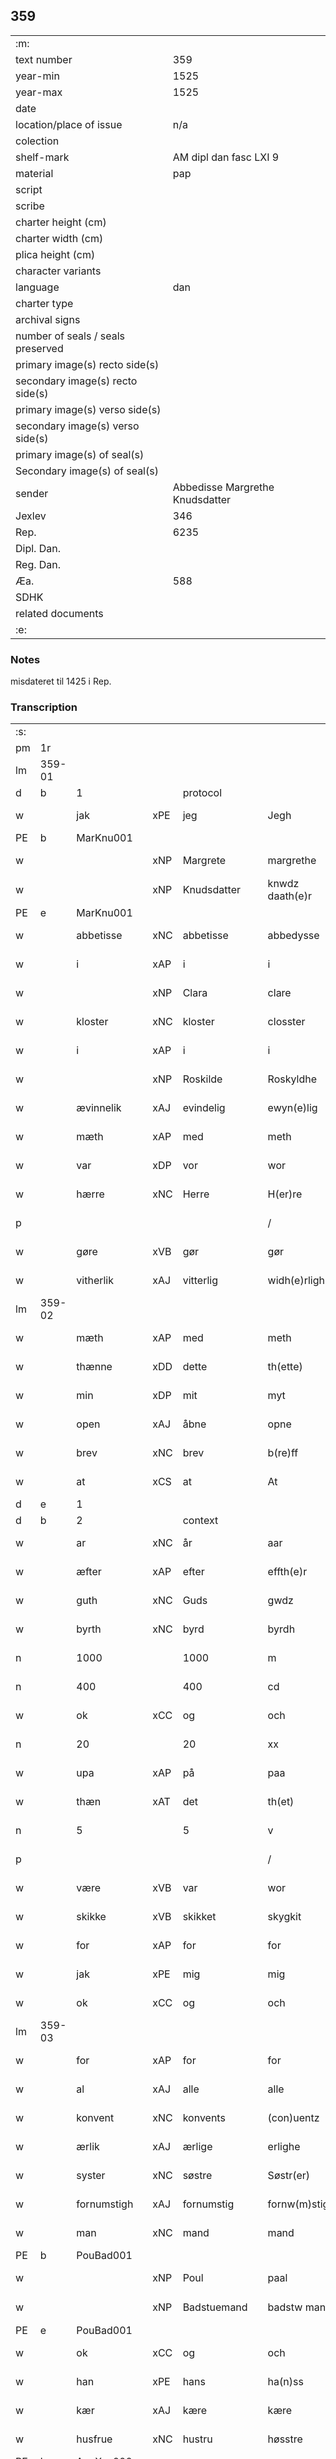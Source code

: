 ** 359
| :m:                               |                                 |
| text number                       |                             359 |
| year-min                          |                            1525 |
| year-max                          |                            1525 |
| date                              |                                 |
| location/place of issue           |                             n/a |
| colection                         |                                 |
| shelf-mark                        |          AM dipl dan fasc LXI 9 |
| material                          |                             pap |
| script                            |                                 |
| scribe                            |                                 |
| charter height (cm)               |                                 |
| charter width (cm)                |                                 |
| plica height (cm)                 |                                 |
| character variants                |                                 |
| language                          |                             dan |
| charter type                      |                                 |
| archival signs                    |                                 |
| number of seals / seals preserved |                                 |
| primary image(s) recto side(s)    |                                 |
| secondary image(s) recto side(s)  |                                 |
| primary image(s) verso side(s)    |                                 |
| secondary image(s) verso side(s)  |                                 |
| primary image(s) of seal(s)       |                                 |
| Secondary image(s) of seal(s)     |                                 |
| sender                            | Abbedisse Margrethe Knudsdatter |
| Jexlev                            |                             346 |
| Rep.                              |                            6235 |
| Dipl. Dan.                        |                                 |
| Reg. Dan.                         |                                 |
| Æa.                               |                             588 |
| SDHK                              |                                 |
| related documents                 |                                 |
| :e:                               |                                 |

*** Notes
misdateret til 1425 i Rep.

*** Transcription
| :s: |        |              |     |             |   |                 |               |   |   |   |   |     |   |   |    |                |
| pm  | 1r     |              |     |             |   |                 |               |   |   |   |   |     |   |   |    |                |
| lm  | 359-01 |              |     |             |   |                 |               |   |   |   |   |     |   |   |    |                |
| d   | b      | 1            |     | protocol    |   |                 |               |   |   |   |   |     |   |   |    |                |
| w   |        | jak          | xPE | jeg         |   | Jegh            | Jegh          |   |   |   |   | dan |   |   |    |         359-01 |
| PE  | b      | MarKnu001    |     |             |   |                 |               |   |   |   |   |     |   |   |    |                |
| w   |        |              | xNP | Margrete    |   | margrethe       | maꝛgꝛethe     |   |   |   |   | dan |   |   |    |         359-01 |
| w   |        |              | xNP | Knudsdatter |   | knwdz daath(e)r | knwdz daathꝛ |   |   |   |   | dan |   |   |    |         359-01 |
| PE  | e      | MarKnu001    |     |             |   |                 |               |   |   |   |   |     |   |   |    |                |
| w   |        | abbetisse    | xNC | abbetisse   |   | abbedysse       | abbedye      |   |   |   |   | dan |   |   |    |         359-01 |
| w   |        | i            | xAP | i           |   | i               | i             |   |   |   |   | dan |   |   |    |         359-01 |
| w   |        |              | xNP | Clara       |   | clare           | claꝛe         |   |   |   |   | dan |   |   |    |         359-01 |
| w   |        | kloster      | xNC | kloster     |   | closster        | cloteꝛ       |   |   |   |   | dan |   |   |    |         359-01 |
| w   |        | i            | xAP | i           |   | i               | ı             |   |   |   |   | dan |   |   |    |         359-01 |
| w   |        |              | xNP | Roskilde    |   | Roskyldhe       | Ꝛoſkyldhe     |   |   |   |   | dan |   |   |    |         359-01 |
| w   |        | ævinnelik    | xAJ | evindelig   |   | ewyn(e)lig      | ewynͤlıg       |   |   |   |   | dan |   |   |    |         359-01 |
| w   |        | mæth         | xAP | med         |   | meth            | meth          |   |   |   |   | dan |   |   |    |         359-01 |
| w   |        | var          | xDP | vor         |   | wor             | woꝛ           |   |   |   |   | dan |   |   |    |         359-01 |
| w   |        | hærre        | xNC | Herre       |   | H(er)re         | H̅ꝛe           |   |   |   |   | dan |   |   |    |         359-01 |
| p   |        |              |     |             |   | /               | /             |   |   |   |   | dan |   |   |    |         359-01 |
| w   |        | gøre         | xVB | gør         |   | gør             | gøꝛ           |   |   |   |   | dan |   |   |    |         359-01 |
| w   |        | vitherlik    | xAJ | vitterlig   |   | widh(e)rligh    | widhꝛligh    |   |   |   |   | dan |   |   |    |         359-01 |
| lm  | 359-02 |              |     |             |   |                 |               |   |   |   |   |     |   |   |    |                |
| w   |        | mæth         | xAP | med         |   | meth            | meth          |   |   |   |   | dan |   |   |    |         359-02 |
| w   |        | thænne       | xDD | dette       |   | th(ette)        | thꝫͤ           |   |   |   |   | dan |   |   |    |         359-02 |
| w   |        | min          | xDP | mit         |   | myt             | myt           |   |   |   |   | dan |   |   |    |         359-02 |
| w   |        | open         | xAJ | åbne        |   | opne            | opne          |   |   |   |   | dan |   |   |    |         359-02 |
| w   |        | brev         | xNC | brev        |   | b(re)ff         | bff          |   |   |   |   | dan |   |   |    |         359-02 |
| w   |        | at           | xCS | at          |   | At              | At            |   |   |   |   | dan |   |   |    |         359-02 |
| d   | e      | 1            |     |             |   |                 |               |   |   |   |   |     |   |   |    |                |
| d   | b      | 2            |     | context     |   |                 |               |   |   |   |   |     |   |   |    |                |
| w   |        | ar           | xNC | år          |   | aar             | aaꝛ           |   |   |   |   | dan |   |   |    |         359-02 |
| w   |        | æfter        | xAP | efter       |   | effth(e)r       | effthꝛ       |   |   |   |   | dan |   |   |    |         359-02 |
| w   |        | guth         | xNC | Guds        |   | gwdz            | gwdz          |   |   |   |   | dan |   |   |    |         359-02 |
| w   |        | byrth        | xNC | byrd        |   | byrdh           | byꝛdh         |   |   |   |   | dan |   |   |    |         359-02 |
| n   |        | 1000         |     | 1000        |   | m               | m             |   |   |   |   | dan |   |   |    |         359-02 |
| n   |        | 400          |     | 400         |   | cd              | cd            |   |   |   |   | dan |   |   |    |         359-02 |
| w   |        | ok           | xCC | og          |   | och             | och           |   |   |   |   | dan |   |   |    |         359-02 |
| n   |        | 20           |     | 20          |   | xx              | xx            |   |   |   |   | dan |   |   |    |         359-02 |
| w   |        | upa          | xAP | på          |   | paa             | paa           |   |   |   |   | dan |   |   |    |         359-02 |
| w   |        | thæn         | xΑΤ | det         |   | th(et)          | thꝫ           |   |   |   |   | dan |   |   |    |         359-02 |
| n   |        | 5            |     | 5           |   | v               | v             |   |   |   |   | dan |   |   |    |         359-02 |
| p   |        |              |     |             |   | /               | /             |   |   |   |   | dan |   |   |    |         359-02 |
| w   |        | være         | xVB | var         |   | wor             | woꝛ           |   |   |   |   | dan |   |   |    |         359-02 |
| w   |        | skikke       | xVB | skikket     |   | skygkit         | ſkygkit       |   |   |   |   | dan |   |   |    |         359-02 |
| w   |        | for          | xAP | for         |   | for             | foꝛ           |   |   |   |   | dan |   |   |    |         359-02 |
| w   |        | jak          | xPE | mig         |   | mig             | mig           |   |   |   |   | dan |   |   |    |         359-02 |
| w   |        | ok           | xCC | og          |   | och             | och           |   |   |   |   | dan |   |   |    |         359-02 |
| lm  | 359-03 |              |     |             |   |                 |               |   |   |   |   |     |   |   |    |                |
| w   |        | for          | xAP | for         |   | for             | foꝛ           |   |   |   |   | dan |   |   |    |         359-03 |
| w   |        | al           | xAJ | alle        |   | alle            | alle          |   |   |   |   | dan |   |   |    |         359-03 |
| w   |        | konvent      | xNC | konvents    |   | (con)uentz      | ꝯűentz        |   |   |   |   | dan |   |   |    |         359-03 |
| w   |        | ærlik        | xAJ | ærlige      |   | erlighe         | eꝛlıghe       |   |   |   |   | dan |   |   |    |         359-03 |
| w   |        | syster       | xNC | søstre      |   | Søstr(er)       | Søﬅꝛ         |   |   |   |   | dan |   |   |    |         359-03 |
| w   |        | fornumstigh  | xAJ | fornumstig  |   | fornw(m)stig    | foꝛnw̅ﬅıg      |   |   |   |   | dan |   |   |    |         359-03 |
| w   |        | man          | xNC | mand        |   | mand            | mand          |   |   |   |   | dan |   |   |    |         359-03 |
| PE  | b      | PouBad001    |     |             |   |                 |               |   |   |   |   |     |   |   |    |                |
| w   |        |              | xNP | Poul        |   | paal            | paal          |   |   |   |   | dan |   |   |    |         359-03 |
| w   |        |              | xNP | Badstuemand |   | badstw man      | badﬅw man     |   |   |   |   | dan |   |   |    |         359-03 |
| PE  | e      | PouBad001    |     |             |   |                 |               |   |   |   |   |     |   |   |    |                |
| w   |        | ok           | xCC | og          |   | och             | och           |   |   |   |   | dan |   |   |    |         359-03 |
| w   |        | han          | xPE | hans        |   | ha(n)ss         | ha̅           |   |   |   |   | dan |   |   |    |         359-03 |
| w   |        | kær          | xAJ | kære        |   | kære            | kæꝛe          |   |   |   |   | dan |   |   |    |         359-03 |
| w   |        | husfrue      | xNC | hustru      |   | høsstre         | høtꝛe        |   |   |   |   | dan |   |   |    |         359-03 |
| PE  | b      | AnnXxx002    |     |             |   |                 |               |   |   |   |   |     |   |   |    |                |
| w   |        |              | xNP | Anne        |   | Anne            | Anne          |   |   |   |   | dan |   |   |    |         359-03 |
| PE  | e      | AnnXxx002    |     |             |   |                 |               |   |   |   |   |     |   |   |    |                |
| w   |        | ok           | xCC | og          |   | och             | och           |   |   |   |   | dan |   |   |    |         359-03 |
| w   |        | tale         | xVB | talede      |   | taledhe         | taledhe       |   |   |   |   | dan |   |   |    |         359-03 |
| lm  | 359-04 |              |     |             |   |                 |               |   |   |   |   |     |   |   |    |                |
| w   |        | jak          | xPE | mig         |   | megh            | megh          |   |   |   |   | dan |   |   |    |         359-04 |
| w   |        | til          | xAP | til         |   | tyl             | tÿl           |   |   |   |   | dan |   |   |    |         359-04 |
| w   |        | arvelik      | xAJ | arvelig     |   | Arffweligh      | Aꝛffweligh    |   |   |   |   | dan |   |   |    |         359-04 |
| w   |        | um           | xAP | om          |   | om              | om            |   |   |   |   | dan |   |   |    |         359-04 |
| w   |        | en           | xNA | et          |   | ith             | ıth           |   |   |   |   | dan |   |   |    |         359-04 |
| w   |        | vinlik       | xAJ | venlig      |   | we(n)ligh       | we̅ligh        |   |   |   |   | dan |   |   |    |         359-04 |
| w   |        | bytte        | xNC | bytte       |   | bytthe          | bytthe        |   |   |   |   | dan |   |   |    |         359-04 |
| w   |        | sum          | xΡP | som         |   | so(m)           | ſo̅            |   |   |   |   | dan |   |   |    |         359-04 |
| w   |        | fornævnd     | xAJ | førnævnte   |   | før(nefnde)     | føꝛͤ           |   |   |   |   | dan |   |   |    |         359-04 |
| PE  | b      | PouBad001    |     |             |   |                 |               |   |   |   |   |     |   |   |    |                |
| w   |        |              | xNP | Poul        |   | paaild          | paaild        |   |   |   |   | dan |   |   |    |         359-04 |
| PE  | e      | PouBad001    |     |             |   |                 |               |   |   |   |   |     |   |   |    |                |
| w   |        | ok           | xCC | og          |   | oc              | oc            |   |   |   |   | dan |   |   |    |         359-04 |
| w   |        | han          | xPE | hans        |   | hans            | hans          |   |   |   |   | dan |   |   |    |         359-04 |
| w   |        | husfrue      | xNC | hustru      |   | høstr(e)        | høﬅꝛ         |   |   |   |   | dan |   |   |    |         359-04 |
| w   |        | vilje        | xVB | ville       |   | wylle           | wylle         |   |   |   |   | dan |   |   |    |         359-04 |
| w   |        | gøre         | xVB | gøre        |   | gøre            | gøꝛe          |   |   |   |   | dan |   |   |    |         359-04 |
| w   |        | i            | xAV | i           |   | i               | ı             |   |   |   |   | dan |   |   |    |         359-04 |
| w   |        | mællem       | xAP | mellem      |   | mellw(m)        | mellw̅         |   |   |   |   | dan |   |   |    |         359-04 |
| w   |        | vi           | xPE | os          |   | woss            | wo           |   |   |   |   | dan |   |   |    |         359-04 |
| w   |        | hær          | xAV | her         |   | her             | heꝛ           |   |   |   |   | dan |   |   |    |         359-04 |
| w   |        | i            | xAP | i           |   | i               | ı             |   |   |   |   | dan |   |   |    |         359-04 |
| w   |        | kloster      | xNC | kloster     |   | closst(e)r      | clotꝛ       |   |   |   |   | dan |   |   |    |         359-04 |
| lm  | 359-05 |              |     |             |   |                 |               |   |   |   |   |     |   |   |    |                |
| w   |        | ok           | xCC | og          |   | och             | och           |   |   |   |   | dan |   |   |    |         359-05 |
| w   |        | thæn         | xPE | dem         |   | thw(m)          | thw̅           |   |   |   |   | dan |   |   |    |         359-05 |
| w   |        | tha          | xAV | da          |   | Tha             | Tha           |   |   |   |   | dan |   |   |    |         359-05 |
| w   |        | bjuthe       | xVB | bøde        |   | bødhe           | bødhe         |   |   |   |   | dan |   |   |    |         359-05 |
| w   |        | thæn         | xPE | de          |   | the             | the           |   |   |   |   | dan |   |   |    |         359-05 |
| w   |        | sva          | xAV | så          |   | saa             | ſaa           |   |   |   |   | dan |   |   |    |         359-05 |
| w   |        | til          | xAV | til         |   | tyl             | tÿl           |   |   |   |   | dan |   |   |    |         359-05 |
| w   |        | at           | xCS | at          |   | At              | At            |   |   |   |   | dan |   |   | =  |         359-05 |
| w   |        | thæn         | xPE | de          |   | the             | the           |   |   |   |   | dan |   |   | == |         359-05 |
| w   |        | vilje        | xVB | ville       |   | wille           | wille         |   |   |   |   | dan |   |   |    |         359-05 |
| w   |        | unne         | xVB | unde        |   | wndhe           | wndhe         |   |   |   |   | dan |   |   |    |         359-05 |
| w   |        | til          | xAP | til         |   | tyl             | tyl           |   |   |   |   | dan |   |   |    |         359-05 |
| w   |        | kloster      | xNC | klostre     |   | clostr(e)       | cloﬅꝛ        |   |   |   |   | dan |   |   |    |         359-05 |
| w   |        | thæn         | xPE | deres       |   | thør(is)        | thøꝛꝭ         |   |   |   |   | dan |   |   |    |         359-05 |
| w   |        | bygning      | xNC | bygning     |   | byngni(n)gh     | byngni̅gh      |   |   |   |   | dan |   |   |    |         359-05 |
| w   |        | ok           | xCC | og          |   | oc              | oc            |   |   |   |   | dan |   |   |    |         359-05 |
| w   |        | forbætring   | xNC | forbedring  |   | forbæry(n)gh    | foꝛbæꝛÿ̅gh     |   |   |   |   | dan |   |   |    |         359-05 |
| w   |        | sum          | xRP | som         |   | som             | ſom           |   |   |   |   | dan |   |   |    |         359-05 |
| w   |        | thæn         | xPE | de          |   | the             | the           |   |   |   |   | dan |   |   |    |         359-05 |
| w   |        | have         | xVB | havde       |   | haffdhe         | haffdhe       |   |   |   |   | dan |   |   |    |         359-05 |
| lm  | 359-06 |              |     |             |   |                 |               |   |   |   |   |     |   |   |    |                |
| w   |        | bygje        | xVB | bygget      |   | bygth           | bygth         |   |   |   |   | dan |   |   |    |         359-06 |
| w   |        | upa          | xAP | på          |   | paa             | paa           |   |   |   |   | dan |   |   |    |         359-06 |
| w   |        | kloster      | xNC | klosterets  |   | closst(er)s     | clots       |   |   |   |   | dan |   |   |    |         359-06 |
| w   |        | jorth        | xNC | jords       |   | iordz           | ıoꝛdz         |   |   |   |   | dan |   |   |    |         359-06 |
| w   |        | sum          | xRP | som         |   | som             | ſom           |   |   |   |   | dan |   |   |    |         359-06 |
| w   |        | thæn         | xPE | de          |   | the             | the           |   |   |   |   | dan |   |   |    |         359-06 |
| w   |        | have         | xVB | havde       |   | haffdhe         | haffdhe       |   |   |   |   | dan |   |   |    |         359-06 |
| w   |        | give         | xVB | givet       |   | gyffwid         | gyffwid       |   |   |   |   | dan |   |   |    |         359-06 |
| n   |        |              |     | 2           |   | ii              | ii            |   |   |   |   | dan |   |   |    |         359-06 |
| w   |        | skilling     | xNC | skilling    |   | s(killing)      |              |   |   |   |   | dan |   |   |    |         359-06 |
| w   |        | grot         | xNC | grot        |   | g(rat)          | gꝭ            |   |   |   |   | dan |   |   |    |         359-06 |
| w   |        | tilforn      | xAV | tilforn     |   | tyl faaren      | tÿl faaꝛen    |   |   |   |   | dan |   |   |    |         359-06 |
| w   |        | til          | xAP | til         |   | til             | tıl           |   |   |   |   | dan |   |   |    |         359-06 |
| w   |        | jorthskyld   | xNC | jordskyld   |   | iorskyl         | ıoꝛſkyl       |   |   |   |   | dan |   |   |    |         359-06 |
| w   |        | sva          | xAV | så          |   | Saa             | Saa           |   |   |   |   | dan |   |   |    |         359-06 |
| w   |        | mæth         | xAP | med         |   | m(et)           | mꝫ            |   |   |   |   | dan |   |   |    |         359-06 |
| w   |        | skjal        | xNC | skel        |   | skeel           | ſkeel         |   |   |   |   | dan |   |   |    |         359-06 |
| w   |        | ok           | xCC | og          |   | och             | och           |   |   |   |   | dan |   |   |    |         359-06 |
| w   |        | vilkor       | xNC | vilkår      |   | wylkordh        | wylkoꝛdh      |   |   |   |   | dan |   |   |    |         359-06 |
| lm  | 359-07 |              |     |             |   |                 |               |   |   |   |   |     |   |   |    |                |
| w   |        | vilje        | xVB | ville       |   | wylle           | wylle         |   |   |   |   | dan |   |   |    |         359-07 |
| w   |        | fornævnd     | xAJ | fornævnte   |   | for(nefnde)     | foꝛͤ           |   |   |   |   | dan |   |   |    |         359-07 |
| PE  | b      | PouBad001    |     |             |   |                 |               |   |   |   |   |     |   |   |    |                |
| w   |        |              | xNP | Poul        |   | paael           | paael         |   |   |   |   | dan |   |   |    |         359-07 |
| w   |        |              | xNP | Badstuemand |   | bastwma(n)      | baﬅwma̅        |   |   |   |   | dan |   |   |    |         359-07 |
| PE  | e      | PouBad001    |     |             |   |                 |               |   |   |   |   |     |   |   |    |                |
| w   |        | ok           | xCC | og          |   | Och             | Och           |   |   |   |   | dan |   |   |    |         359-07 |
| w   |        | han          | xPE | hans        |   | hans            | hans          |   |   |   |   | dan |   |   |    |         359-07 |
| w   |        | husfrue      | xNC | hustru      |   | høstr(e)        | høﬅꝛ         |   |   |   |   | dan |   |   |    |         359-07 |
| w   |        | aflate       | xVB | aflade      |   | Affladhe        | Affladhe      |   |   |   |   | dan |   |   |    |         359-07 |
| w   |        | thæn         | xPE | deres       |   | thør(is)        | thøꝛꝭ         |   |   |   |   | dan |   |   |    |         359-07 |
| w   |        | bygning      | xNC | bygning     |   | byngningh       | byngningh     |   |   |   |   | dan |   |   |    |         359-07 |
| w   |        | til          | xAP | til         |   | til             | til           |   |   |   |   | dan |   |   |    |         359-07 |
| w   |        | kloster      | xNC | kloster     |   | closter         | cloﬅeꝛ        |   |   |   |   | dan |   |   |    |         359-07 |
| w   |        | at           | xCS | at          |   | At              | At            |   |   |   |   | dan |   |   | =  |         359-07 |
| w   |        | thæn         | xPE | de          |   | the             | the           |   |   |   |   | dan |   |   | == |         359-07 |
| w   |        | skule        | xVB | skulle      |   | skwlle          | ſkwlle        |   |   |   |   | dan |   |   |    |         359-07 |
| w   |        | gen          | xAV | igen        |   | igh(e)n         | ighn̅          |   |   |   |   | dan |   |   |    |         359-07 |
| w   |        | have         | xVB | have        |   | haffwe          | haffwe        |   |   |   |   | dan |   |   |    |         359-07 |
| lm  | 359-08 |              |     |             |   |                 |               |   |   |   |   |     |   |   |    |                |
| w   |        | en           | xNA | et          |   | ith             | ıth           |   |   |   |   | dan |   |   |    |         359-08 |
| w   |        | af           | xAP | af          |   | aff             | aff           |   |   |   |   | dan |   |   |    |         359-08 |
| w   |        | kloster      | xNC | klosters    |   | clost(er)s      | cloﬅ        |   |   |   |   | dan |   |   |    |         359-08 |
| w   |        | hus          | xNC | hus         |   | hwss            | hw           |   |   |   |   | dan |   |   |    |         359-08 |
| w   |        | sum          | xRP | som         |   | So(m)           | So̅            |   |   |   |   | dan |   |   |    |         359-08 |
| w   |        | ligje        | xVB | ligger      |   | ligger          | lıggeꝛ        |   |   |   |   | dan |   |   |    |         359-08 |
| w   |        | upa          | xAP | på          |   | paa             | paa           |   |   |   |   | dan |   |   |    |         359-08 |
| w   |        | var          | xDP | vor         |   | wor             | woꝛ           |   |   |   |   | dan |   |   |    |         359-08 |
| w   |        | kirkjegarth  | xNC | kirkegård   |   | kirkæ gaar      | kıꝛkæ gaaꝛ    |   |   |   |   | dan |   |   |    |         359-08 |
| w   |        | vither       | xAP | ved         |   | wed             | wed           |   |   |   |   | dan |   |   |    |         359-08 |
| w   |        | thæn         | xAT | den         |   | th(e)n          | thn̅           |   |   |   |   | dan |   |   |    |         359-08 |
| w   |        | sundre       | xAJ | søndre      |   | søndhr(e)       | ſøndhꝛ       |   |   |   |   | dan |   |   |    |         359-08 |
| w   |        | stætte       | xNC | stætte      |   | stætthe         | ﬅætthe        |   |   |   |   | dan |   |   |    |         359-08 |
| w   |        | at           | xIM | at          |   | Ath             | Ath           |   |   |   |   | dan |   |   |    |         359-08 |
| w   |        | nytje        | xVB | nyde        |   | nydhe           | nydhe         |   |   |   |   | dan |   |   |    |         359-08 |
| w   |        | bruke        | xVB | bruge       |   | brwghe          | bꝛwghe        |   |   |   |   | dan |   |   |    |         359-08 |
| w   |        | ok           | xCC | og          |   | oc              | oc            |   |   |   |   | dan |   |   |    |         359-08 |
| w   |        | behalde      | xVB | beholde     |   | beholle         | beholle       |   |   |   |   | dan |   |   |    |         359-08 |
| lm  | 359-09 |              |     |             |   |                 |               |   |   |   |   |     |   |   |    |                |
| w   |        | fri          | xAJ | frit        |   | Ffrith          | Ffꝛith        |   |   |   |   | dan |   |   |    |         359-09 |
| w   |        | ok           | xCC | og          |   | och             | och           |   |   |   |   | dan |   |   |    |         359-09 |
| w   |        | kvit         | xAJ | kvit        |   | qwyth           | qwyth         |   |   |   |   | dan |   |   |    |         359-09 |
| w   |        | uten         | xAP | uden        |   | wdh(e)n         | wdhn̅          |   |   |   |   | dan |   |   |    |         359-09 |
| w   |        | landgilde    | xNC | landgilde   |   | landgylle       | landgÿlle     |   |   |   |   | dan |   |   |    |         359-09 |
| w   |        | æller        | xCC | eller       |   | ell(e)r         | ellꝛ         |   |   |   |   | dan |   |   |    |         359-09 |
| w   |        | thynge       | xNC | tinge       |   | tyngghe         | tyngghe       |   |   |   |   | dan |   |   |    |         359-09 |
| w   |        | i            | xAP | i           |   | i               | i             |   |   |   |   | dan |   |   |    |         359-09 |
| w   |        | bathe        | xDD | begges      |   | bægg(is)        | bæggꝭ         |   |   |   |   | dan |   |   |    |         359-09 |
| w   |        | thæn         | xPE | deres       |   | tørr(is)        | tøꝛꝛꝭ         |   |   |   |   | dan |   |   |    |         359-09 |
| w   |        | liv          | xNC | livs        |   | lyffz           | lyffz         |   |   |   |   | dan |   |   |    |         359-09 |
| w   |        | tith         | xNC | tid         |   | tydh            | tÿdh          |   |   |   |   | dan |   |   |    |         359-09 |
| w   |        | hvilik       | xPI | hvilken     |   | hwylken         | hwylken       |   |   |   |   | dan |   |   |    |         359-09 |
| w   |        | sum          | xRP | som         |   | som             | ſom           |   |   |   |   | dan |   |   |    |         359-09 |
| w   |        | længe        | xAV | læng        |   | læng{g}h        | læng{g}h      |   |   |   |   | dan |   |   |    |         359-09 |
| w   |        | live         | xVB | lever       |   | leffwer         | leffweꝛ       |   |   |   |   | dan |   |   |    |         359-09 |
| lm  | 359-10 |              |     |             |   |                 |               |   |   |   |   |     |   |   |    |                |
| w   |        | ok           | xCC | og          |   | och             | och           |   |   |   |   | dan |   |   |    |         359-10 |
| w   |        | bathe        | xDD | begges      |   | begg(is)        | beggꝭ         |   |   |   |   | dan |   |   |    |         359-10 |
| w   |        | thæn         | xPE | deres       |   | thør(is)        | thøꝛꝭ         |   |   |   |   | dan |   |   |    |         359-10 |
| w   |        | sun          | xNC | søn         |   | søn             | ſøn           |   |   |   |   | dan |   |   |    |         359-10 |
| PE  | b      | LarPou001    |     |             |   |                 |               |   |   |   |   |     |   |   |    |                |
| w   |        |              | xNP | Lars        |   | lawrys          | lawꝛys        |   |   |   |   | dan |   |   |    |         359-10 |
| w   |        |              | xNP | Poulsen     |   | paaelss(øn)     | paaelſ       |   |   |   |   | dan |   |   |    |         359-10 |
| PE  | e      | LarPou001    |     |             |   |                 |               |   |   |   |   |     |   |   |    |                |
| w   |        | at           | xIM | at          |   | At              | At            |   |   |   |   | dan |   |   |    |         359-10 |
| w   |        | nytje        | xVB | nyde        |   | nydhe           | nydhe         |   |   |   |   | dan |   |   |    |         359-10 |
| w   |        | æfter        | xAP | efter       |   | effth(e)r       | effthꝛ       |   |   |   |   | dan |   |   |    |         359-10 |
| w   |        | thæn         | xPE | deres       |   | tør(is)         | tøꝛꝭ          |   |   |   |   | dan |   |   |    |         359-10 |
| w   |        | døth         | xNC | død         |   | dødh            | dødh          |   |   |   |   | dan |   |   |    |         359-10 |
| p   |        |              |     |             |   | /               | /             |   |   |   |   | dan |   |   |    |         359-10 |
| w   |        | item         | xAV |             |   | Jt(em)          | Jtꝭ           |   |   |   |   | lat |   |   |    |         359-10 |
| w   |        | sva          | xAV | så          |   | saa             | ſaa           |   |   |   |   | dan |   |   |    |         359-10 |
| p   |        |              |     |             |   | /               | /             |   |   |   |   | dan |   |   |    |         359-10 |
| w   |        | at           | xCS | at          |   | At              | At            |   |   |   |   | dan |   |   |    |         359-10 |
| w   |        | noker        | xPI | noget       |   | naagith         | naagıth       |   |   |   |   | dan |   |   |    |         359-10 |
| w   |        | upa          | xAP | på          |   | paa             | paa           |   |   |   |   | dan |   |   |    |         359-10 |
| w   |        | kunne        | xVB | kunne       |   | kwnne           | kwnne         |   |   |   |   | dan |   |   |    |         359-10 |
| lm  | 359-11 |              |     |             |   |                 |               |   |   |   |   |     |   |   |    |                |
| w   |        | kome         | xVB | komme       |   | ko(m)me         | ko̅me          |   |   |   |   | dan |   |   |    |         359-11 |
| w   |        | thæt         | xCS | det         |   | th(et)          | thꝫ           |   |   |   |   | dan |   |   |    |         359-11 |
| w   |        | guth         | xNC | gud         |   | gwdh            | gwdh          |   |   |   |   | dan |   |   |    |         359-11 |
| w   |        | forbjuthe    | xVB | forbyde     |   | forbywdhe       | foꝛbywdhe     |   |   |   |   | dan |   |   |    |         359-11 |
| p   |        |              |     |             |   | /               | /             |   |   |   |   | dan |   |   |    |         359-11 |
| w   |        | at           | xCS | at          |   | At              | At            |   |   |   |   | dan |   |   |    |         359-11 |
| w   |        | same         | xAJ | samme       |   | sa(m)me         | ſa̅me          |   |   |   |   | dan |   |   |    |         359-11 |
| w   |        | hus          | xNC | hus         |   | hwss            | hw           |   |   |   |   | dan |   |   |    |         359-11 |
| w   |        | kome         | xVB | komme       |   | ko(m)me         | ko̅me          |   |   |   |   | dan |   |   |    |         359-11 |
| w   |        | thæn         | xPE | dem         |   | th(em)          | thͫ            |   |   |   |   | dan |   |   |    |         359-11 |
| w   |        | fran         | xAP | fra         |   | fra             | fꝛa           |   |   |   |   | dan |   |   |    |         359-11 |
| w   |        | mæth         | xAP | med         |   | met             | met           |   |   |   |   | dan |   |   |    |         359-11 |
| w   |        | yvervald     | xNC | overvold    |   | offr(e) wol     | offꝛ wol     |   |   |   |   | dan |   |   |    |         359-11 |
| w   |        | æller        | xCC | eller       |   | ell(e)r         | ellꝛ         |   |   |   |   | dan |   |   |    |         359-11 |
| w   |        | makt         | xNC | magt        |   | magth           | magth         |   |   |   |   | dan |   |   |    |         359-11 |
| p   |        |              |     |             |   | /               | /             |   |   |   |   | dan |   |   |    |         359-11 |
| w   |        | tha          | xAV | da          |   | tha             | tha           |   |   |   |   | dan |   |   |    |         359-11 |
| w   |        | skule        | xVB | skulle      |   | skwlle          | ſkwlle        |   |   |   |   | dan |   |   |    |         359-11 |
| w   |        | fornævnd     | xAJ | fornævnte   |   | for(nefnde)     | foꝛͤ           |   |   |   |   | dan |   |   |    |         359-11 |
| PE  | b      | PouBad001    |     |             |   |                 |               |   |   |   |   |     |   |   |    |                |
| w   |        |              | xNP | Poul        |   | paail           | paail         |   |   |   |   | dan |   |   |    |         359-11 |
| PE  | e      | PouBad001    |     |             |   |                 |               |   |   |   |   |     |   |   |    |                |
| lm  | 359-12 |              |     |             |   |                 |               |   |   |   |   |     |   |   |    |                |
| w   |        | ok           | xCC | og          |   | och             | och           |   |   |   |   | dan |   |   |    |         359-12 |
| w   |        | han          | xPE | hans        |   | hans            | hans          |   |   |   |   | dan |   |   |    |         359-12 |
| w   |        | husfrue      | xNC | hustru      |   | høsstre         | høtꝛe        |   |   |   |   | dan |   |   |    |         359-12 |
| w   |        | kome         | xVB | komme       |   | ko(m)me         | ko̅me          |   |   |   |   | dan |   |   |    |         359-12 |
| w   |        | til          | xAP | til         |   | tyl             | tyl           |   |   |   |   | dan |   |   |    |         359-12 |
| w   |        | thæn         | xPE | deres       |   | thør(is)        | thøꝛꝭ         |   |   |   |   | dan |   |   |    |         359-12 |
| w   |        | bygning      | xNC | bygning     |   | bygningh        | bygningh      |   |   |   |   | dan |   |   |    |         359-12 |
| w   |        | ok           | xCC | og          |   | och             | och           |   |   |   |   | dan |   |   |    |         359-12 |
| w   |        | hus          | xNC | hus         |   | hwss            | hw           |   |   |   |   | dan |   |   |    |         359-12 |
| w   |        | gen          | xAV | igen        |   | igh(e)n         | ighn̅          |   |   |   |   | dan |   |   |    |         359-12 |
| w   |        | ok           | xCC | og          |   | och             | och           |   |   |   |   | dan |   |   |    |         359-12 |
| w   |        | jorthskyld   | xNC | jordskyld   |   | iorskyl         | ıoꝛſkyl       |   |   |   |   | dan |   |   |    |         359-12 |
| w   |        | sum          | xRP | som         |   | so(m)           | ſo̅            |   |   |   |   | dan |   |   |    |         359-12 |
| w   |        | thæn         | xPE | de          |   | the             | the           |   |   |   |   | dan |   |   |    |         359-12 |
| w   |        | have         | xVB | havde       |   | haffdhe         | haffdhe       |   |   |   |   | dan |   |   |    |         359-12 |
| w   |        | af           | xAP | af          |   | Aff             | Aff           |   |   |   |   | dan |   |   |    |         359-12 |
| w   |        | kloster      | xNC | kloster     |   | closst(e)r      | clotꝛ       |   |   |   |   | dan |   |   |    |         359-12 |
| w   |        | tilforn      | xAV | tilforn     |   | tyl¦ Ffarn      | tyl¦ Ffaꝛn    |   |   |   |   | dan |   |   |    | 359-12--359-13 |
| p   |        |              |     |             |   | /               | /             |   |   |   |   | dan |   |   |    |         359-13 |
| w   |        | etcetera     | xAV | et cetera   |   | et(cetera)      | etꝭͬ           |   |   |   |   | lat |   |   |    |         359-13 |
| w   |        | tha          | xAV | da          |   | Tha             | Tha           |   |   |   |   | dan |   |   |    |         359-13 |
| w   |        | svare        | xVB | svarede     |   | swaredhe        | ſwaꝛedhe      |   |   |   |   | dan |   |   |    |         359-13 |
| w   |        | jak          | xPE | jeg         |   | ieg             | ıeg           |   |   |   |   | dan |   |   |    |         359-13 |
| w   |        | fornævnd     | xAJ | fornævnte   |   | for(nefnde)     | foꝛͤ           |   |   |   |   | dan |   |   |    |         359-13 |
| PE  | b      | MarKnu001    |     |             |   |                 |               |   |   |   |   |     |   |   |    |                |
| w   |        |              | xNP | Margrete    |   | marg(er)the     | maꝛgthe      |   |   |   |   | dan |   |   |    |         359-13 |
| w   |        |              | xNP | Knuds       |   | knwdz           | knwdz         |   |   |   |   | dan |   |   |    |         359-13 |
| w   |        | dotter       | xNC | datter      |   | daatth(e)r      | daatthꝛ      |   |   |   |   | dan |   |   |    |         359-13 |
| PE  | e      | MarKnu001    |     |             |   |                 |               |   |   |   |   |     |   |   |    |                |
| w   |        | mæth         | xAP | med         |   | meth            | meth          |   |   |   |   | dan |   |   |    |         359-13 |
| w   |        | al           | xAJ | alle        |   | alle            | alle          |   |   |   |   | dan |   |   |    |         359-13 |
| w   |        | syster       | xNC | søstres     |   | søsst(er)s      | ſøts        |   |   |   |   | dan |   |   |    |         359-13 |
| w   |        | samthykke    | xNC | samtykke    |   | samtyckæ        | ſamtyckæ      |   |   |   |   | dan |   |   |    |         359-13 |
| w   |        | ok           | xCC | og          |   | och             | och           |   |   |   |   | dan |   |   |    |         359-13 |
| w   |        | vilje        | xNC | vilje       |   | wyllie          | wyllie        |   |   |   |   | dan |   |   |    |         359-13 |
| p   |        |              |     |             |   | ///             | ///           |   |   |   |   | dan |   |   |    |         359-13 |
| lm  | 359-14 |              |     |             |   |                 |               |   |   |   |   |     |   |   |    |                |
| w   |        | til          | xAP | til         |   | Tyl             | Tÿl           |   |   |   |   | dan |   |   |    |         359-14 |
| w   |        | same         | xAJ | samme       |   | sa(m)me         | ſa̅me          |   |   |   |   | dan |   |   |    |         359-14 |
| w   |        | forskreven   | xAJ | forskrevne  |   | forskreffne     | foꝛſkꝛeffne   |   |   |   |   | dan |   |   |    |         359-14 |
| w   |        | orth         | xNC | ord         |   | ord             | oꝛd           |   |   |   |   | dan |   |   |    |         359-14 |
| w   |        | ok           | xCC | og          |   | och             | och           |   |   |   |   | dan |   |   |    |         359-14 |
| w   |        | artikel      | xNC | artikel     |   | Articlæ         | Aꝛticlæ       |   |   |   |   | dan |   |   |    |         359-14 |
| w   |        | at           | xCS | at          |   | At              | At            |   |   |   |   | dan |   |   |    |         359-14 |
| w   |        | sva          | xAV | så          |   | saa             | ſaa           |   |   |   |   | dan |   |   |    |         359-14 |
| w   |        | skule        | xVB | skulle      |   | skwlle          | ſkwlle        |   |   |   |   | dan |   |   |    |         359-14 |
| w   |        | være         | xVB | være        |   | wæ(re)          | wæ           |   |   |   |   | dan |   |   |    |         359-14 |
| w   |        | i            | xAP | i           |   | i               | i             |   |   |   |   | dan |   |   |    |         359-14 |
| w   |        | al           | xAJ | alle        |   | alle            | alle          |   |   |   |   | dan |   |   |    |         359-14 |
| w   |        | mate         | xNC | måde        |   | maadhe          | maadhe        |   |   |   |   | dan |   |   |    |         359-14 |
| w   |        | sum          | xRP | som         |   | som             | ſo           |   |   |   |   | dan |   |   |    |         359-14 |
| w   |        | thæn         | xPE | deres       |   | ther(is)        | theꝛꝭ         |   |   |   |   | dan |   |   |    |         359-14 |
| w   |        | begæring     | xNC | begæring    |   | begæryngh       | begæꝛyngh     |   |   |   |   | dan |   |   |    |         359-14 |
| w   |        | være         | xVB | var         |   | wor             | woꝛ           |   |   |   |   | dan |   |   |    |         359-14 |
| w   |        | uten         | xAP | uden        |   | vdh(e)n         | vdhn̅          |   |   |   |   | dan |   |   |    |         359-14 |
| lm  | 359-15 |              |     |             |   |                 |               |   |   |   |   |     |   |   |    |                |
| w   |        | thiathæthen  | xAV | didheden    |   | Tiaagh(e)n      | Tıaaghn̅       |   |   |   |   | dan |   |   |    |         359-15 |
| w   |        | svike        | xVB | sviget      |   | swigh(et)       | ſwıghꝫ        |   |   |   |   | dan |   |   |    |         359-15 |
| w   |        | æller        | xCC | eller       |   | ell(e)r         | ellꝛ         |   |   |   |   | dan |   |   |    |         359-15 |
| w   |        | fordærve     | xVB | fordærven   |   | forderwyn       | foꝛdeꝛwyn     |   |   |   |   | dan |   |   |    |         359-15 |
| w   |        | æller        | xCC | eller       |   | æller           | ælleꝛ         |   |   |   |   | dan |   |   |    |         359-15 |
| w   |        | noker        | xDD | nogen       |   | naag(e)r        | naagꝛ        |   |   |   |   | dan |   |   |    |         359-15 |
| w   |        | ny           | xAJ | ny          |   | ny              | ny            |   |   |   |   | dan |   |   |    |         359-15 |
| w   |        | fund         | xNC | fund        |   | fwndh           | fwndh         |   |   |   |   | dan |   |   |    |         359-15 |
| w   |        | sum          | xRP | som         |   | som             | ſo           |   |   |   |   | dan |   |   |    |         359-15 |
| w   |        | upa          | xAP | på          |   | paa             | paa           |   |   |   |   | dan |   |   |    |         359-15 |
| w   |        | finne        | xVB | findes      |   | find(is)        | findꝭ         |   |   |   |   | dan |   |   |    |         359-15 |
| w   |        | nu           | xAV | nu          |   | nw              | nw            |   |   |   |   | dan |   |   |    |         359-15 |
| p   |        |              |     |             |   | /               | /             |   |   |   |   | dan |   |   |    |         359-15 |
| w   |        | mæth         | xAP | med         |   | meth            | meth          |   |   |   |   | dan |   |   |    |         359-15 |
| w   |        | thænne       | xDD | dette       |   | th(ette)        | thꝫͤ           |   |   |   |   | dan |   |   |    |         359-15 |
| w   |        | min          | xDP | mit         |   | mith            | mith          |   |   |   |   | dan |   |   |    |         359-15 |
| w   |        | open         | xAJ | åbne        |   | opne            | opne          |   |   |   |   | dan |   |   |    |         359-15 |
| w   |        | brev         | xNC | brev        |   | breff           | bꝛeff         |   |   |   |   | dan |   |   |    |         359-15 |
| lm  | 359-16 |              |     |             |   |                 |               |   |   |   |   |     |   |   |    |                |
| w   |        | tillate      | xVB | tillader    |   | Tyl ladh(e)r    | Tyl ladhꝛ    |   |   |   |   | dan |   |   |    |         359-16 |
| w   |        | at           | xCS | at          |   | at              | at            |   |   |   |   | dan |   |   |    |         359-16 |
| w   |        | fornævnd     | xAJ | fornævnte   |   | for(nefnde)     | foꝛͤ           |   |   |   |   | dan |   |   |    |         359-16 |
| PE  | b      | PouBad001    |     |             |   |                 |               |   |   |   |   |     |   |   |    |                |
| w   |        |              | xNP | Poul        |   | paail           | paail         |   |   |   |   | dan |   |   |    |         359-16 |
| w   |        |              | xNP | Badstuemand |   | bastwma(m)      | baﬅwma̅        |   |   |   |   | dan |   |   |    |         359-16 |
| PE  | e      | PouBad001    |     |             |   |                 |               |   |   |   |   |     |   |   |    |                |
| w   |        | ok           | xCC | og          |   | och             | och           |   |   |   |   | dan |   |   |    |         359-16 |
| w   |        | han          | xPE | hans        |   | hanss           | han          |   |   |   |   | dan |   |   |    |         359-16 |
| w   |        | husfrue      | xNC | hustrue     |   | høsstr(e)       | høtꝛ        |   |   |   |   | dan |   |   |    |         359-16 |
| w   |        | skule        | xVB | skulle      |   | skwlle          | ſkwlle        |   |   |   |   | dan |   |   |    |         359-16 |
| w   |        | nytje        | xVB | nyde        |   | nydhe           | nydhe         |   |   |   |   | dan |   |   |    |         359-16 |
| w   |        | ok           | xCC | og          |   | och             | och           |   |   |   |   | dan |   |   |    |         359-16 |
| w   |        | behalde      | xVB | beholde     |   | beholle         | beholle       |   |   |   |   | dan |   |   |    |         359-16 |
| w   |        | same         | xAJ | samme       |   | sa(m)me         | ſa̅me          |   |   |   |   | dan |   |   |    |         359-16 |
| w   |        | hus          | xNC | hus         |   | hwss            | hw           |   |   |   |   | dan |   |   |    |         359-16 |
| w   |        | hær          | xAV | her         |   | her             | heꝛ           |   |   |   |   | dan |   |   |    |         359-16 |
| w   |        | upa          | xAP | på          |   | paa             | paa           |   |   |   |   | dan |   |   |    |         359-16 |
| lm  | 359-17 |              |     |             |   |                 |               |   |   |   |   |     |   |   |    |                |
| w   |        | birk         | xNC | birke       |   | byrkæ           | byꝛkæ         |   |   |   |   | dan |   |   |    |         359-17 |
| w   |        | garth        | xNC | gården      |   | gaarin          | gaaꝛin        |   |   |   |   | dan |   |   |    |         359-17 |
| w   |        | sum          | xRP | som         |   | som             | ſo           |   |   |   |   | dan |   |   |    |         359-17 |
| w   |        | thæn         | xPE | de          |   | the             | the           |   |   |   |   | dan |   |   |    |         359-17 |
| w   |        | nu           | xAV | nu          |   | nw              | nw            |   |   |   |   | dan |   |   |    |         359-17 |
| w   |        | i            | xAV | i           |   | i               | ı             |   |   |   |   | dan |   |   |    |         359-17 |
| w   |        | bo           | xVB | bo          |   | boo             | boo           |   |   |   |   | dan |   |   |    |         359-17 |
| w   |        | thæn         | xPE | deres       |   | thør(is)        | thøꝛꝭ         |   |   |   |   | dan |   |   |    |         359-17 |
| w   |        | liv          | xNC | livet       |   | lyff(et)th      | lyffꝫth       |   |   |   |   | dan |   |   |    |         359-17 |
| w   |        | tith         | xNC | tid         |   | tydh            | tydh          |   |   |   |   | dan |   |   |    |         359-17 |
| w   |        | uten         | xAP | uden        |   | wdh(e)n         | wdhn̅          |   |   |   |   | dan |   |   |    |         359-17 |
| w   |        | landgilde    | xNC | landgilde   |   | langylle        | langÿlle      |   |   |   |   | dan |   |   |    |         359-17 |
| w   |        | ok           | xCC | og          |   | {o}ch           | {o}ch         |   |   |   |   | dan |   |   |    |         359-17 |
| w   |        | sva          | xAV | så          |   | saa             | ſaa           |   |   |   |   | dan |   |   |    |         359-17 |
| w   |        | til          | xAP | til         |   | tyl             | tyl           |   |   |   |   | dan |   |   |    |         359-17 |
| w   |        | kloster      | xNC | kloster     |   | closster        | cloteꝛ       |   |   |   |   | dan |   |   |    |         359-17 |
| w   |        | gen          | xAV | igen        |   | igh(e)n         | ighn̅          |   |   |   |   | dan |   |   |    |         359-17 |
| lm  | 359-18 |              |     |             |   |                 |               |   |   |   |   |     |   |   |    |                |
| w   |        | uten         | xAP | uden        |   | wdh(e)n         | wdhn̅          |   |   |   |   | dan |   |   |    |         359-18 |
| w   |        | al           | xAJ | al          |   | All             | All           |   |   |   |   | dan |   |   |    |         359-18 |
| w   |        | gensæghjelse | xNC | gensigelse  |   | gh(e)nsyelsse   | ghn̅ſyele     |   |   |   |   | dan |   |   |    |         359-18 |
| w   |        | æfter        | xAP | efter       |   | effth(e)r       | effthꝛ       |   |   |   |   | dan |   |   |    |         359-18 |
| w   |        | thæn         | xPE | deres       |   | thør(is)        | thøꝛꝭ         |   |   |   |   | dan |   |   |    |         359-18 |
| w   |        | døth         | xNC | død         |   | dødh            | dødh          |   |   |   |   | dan |   |   |    |         359-18 |
| w   |        | ok           | xCC | og          |   | och             | och           |   |   |   |   | dan |   |   |    |         359-18 |
| w   |        | barn         | xNC | barn        |   | barn            | baꝛn          |   |   |   |   | dan |   |   |    |         359-18 |
| w   |        | æfter        | xAP | efter       |   | effth(e)r       | effthꝛ       |   |   |   |   | dan |   |   |    |         359-18 |
| w   |        | thæn         | xPE | dem         |   | th(em)          | thͫ            |   |   |   |   | dan |   |   |    |         359-18 |
| d   | e      | 2            |     |             |   |                 |               |   |   |   |   |     |   |   |    |                |
| d   | b      | 3            |     | eschatocol  |   |                 |               |   |   |   |   |     |   |   |    |                |
| w   |        | til          | xAP | til         |   | Tyl             | Tyl           |   |   |   |   | dan |   |   |    |         359-18 |
| w   |        | ytermere     | xAJ | ydermere    |   | ydh(e)rmere     | ydhꝛmeꝛe     |   |   |   |   | dan |   |   |    |         359-18 |
| w   |        | visning      | xNC | visning     |   | wissingh        | wiingh       |   |   |   |   | dan |   |   |    |         359-18 |
| w   |        | ok           | xCC | og          |   | och             | och           |   |   |   |   | dan |   |   |    |         359-18 |
| w   |        | bætre        | xAJ | bedre       |   | bædre           | bædꝛe         |   |   |   |   | dan |   |   |    |         359-18 |
| lm  | 359-19 |              |     |             |   |                 |               |   |   |   |   |     |   |   |    |                |
| w   |        | forvaring    | xNC | forvaring   |   | Fforwary(n)     | Ffoꝛwaꝛy̅      |   |   |   |   | dan |   |   |    |         359-19 |
| w   |        | thrykje      | xVB | trykker     |   | trycker         | tꝛyckeꝛ       |   |   |   |   | dan |   |   |    |         359-19 |
| w   |        | jak          | xPE | jeg         |   | iegh            | ıegh          |   |   |   |   | dan |   |   |    |         359-19 |
| w   |        | min          | xDP | mit         |   | mith            | mith          |   |   |   |   | dan |   |   |    |         359-19 |
| w   |        | æmbæte       | xNC | embeds      |   | æmmydz          | æmmydz        |   |   |   |   | dan |   |   |    |         359-19 |
| w   |        | insighle     | xNC | indsegl     |   | insiclle        | inſiclle      |   |   |   |   | dan |   |   |    |         359-19 |
| w   |        | næthen       | xAV | neden       |   | nædh(e)n        | nædhn̅         |   |   |   |   | dan |   |   |    |         359-19 |
| w   |        | for          | xAP | for         |   | for             | foꝛ           |   |   |   |   | dan |   |   |    |         359-19 |
| w   |        | thænne       | xDD | dette       |   | th(ette)        | thꝫͤ           |   |   |   |   | dan |   |   |    |         359-19 |
| w   |        | open         | xAJ | åbne        |   | Opne            | Opne          |   |   |   |   | dan |   |   |    |         359-19 |
| w   |        | brev         | xNC | brev        |   | breffh          | bꝛeffh        |   |   |   |   | dan |   |   |    |         359-19 |
| d   | e      | 3            |     |             |   |                 |               |   |   |   |   |     |   |   |    |                |
| :e: |        |              |     |             |   |                 |               |   |   |   |   |     |   |   |    |                |